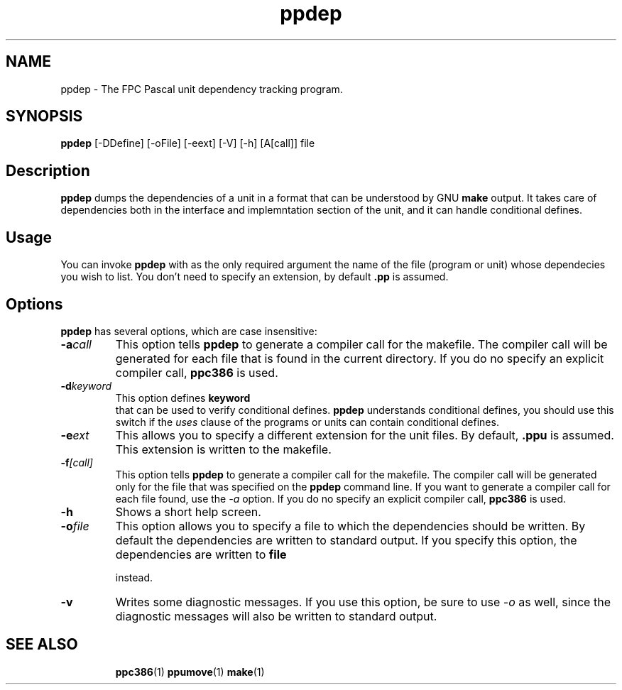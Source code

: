 .TH ppdep 1 "9 June 1999" "Free Pascal" "Free Pascal unit dependency tracking"
.SH NAME
ppdep \- The FPC Pascal unit dependency tracking program.

.SH SYNOPSIS

\fBppdep\fP [-DDefine] [-oFile] [-eext] [-V] [-h] [A[call]] file

.SH Description

.B ppdep
dumps the dependencies of a unit in a format that can be
understood by GNU 
.B make
. It writes these dependencies to standard 
output. It takes care of dependencies both in the interface and 
implemntation section of the unit, and it can handle conditional defines.

.SH Usage

You can invoke 
.B ppdep
with as the only required argument the name of the
file (program or unit) whose dependecies you wish to list. You don't need 
to specify an extension, by default 
.B .pp
is assumed.

.SH Options

.B ppdep
has several options, which are case insensitive:

.TP
.BI \-a call
This option tells 
.B ppdep
to generate a compiler call for the 
makefile. The compiler call will be generated for each file that 
is found in the current directory. If you do no specify an explicit 
compiler call, 
.B ppc386
is used.
.TP
.BI \-d keyword
This option defines 
.B keyword
 that can be used to verify conditional
defines. 
.B ppdep
understands conditional defines, you should use this switch if the 
.I uses
clause of the programs or units can contain conditional defines.
.TP
.BI \-e ext
This allows you to specify a different extension for the unit files.
By default, 
.B .ppu
is assumed. This extension is written to the
makefile.
.TP
.BI \-f [call]
This option tells 
.B ppdep
to generate a compiler call for the 
makefile. The compiler call will be generated only for the file that
was specified on the 
.B ppdep
command line. If you want to generate a
compiler call for each file found, use the 
.I \-a
option.
If you do no specify an explicit compiler call, 
.B ppc386
is used.
.TP
.BI \-h 
Shows a short help screen.
.TP
.BI \-o file 
This option allows you to specify a file to which the dependencies should be
written. By default the dependencies are written to standard output.
If you specify this option, the dependencies are written to 
.B file

instead.
.TP
.BI \-v 
Writes some diagnostic messages. If you use this option, be sure to use
.I \-o
as well, since the diagnostic messages will also be written to 
standard output.
.RE

.SH SEE ALSO
.IP 
.BR  ppc386 (1)
.BR  ppumove (1)
.BR  make (1)

